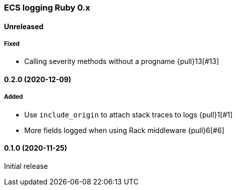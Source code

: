 ifdef::env-github[]
NOTE: Release notes are best read in our documentation at
https://www.elastic.co/guide/en/apm/agent/ruby/current/release-notes.html[elastic.co]
endif::[]

////
[[release-notes-x.x.x]]
==== x.x.x (YYYY-MM-DD)

[float]
===== Breaking changes
- Breaking change

[float]
===== Deprecated
- Deprecation {pull}2526[#2526]

[float]
===== Added
- Feature {pull}2526[#2526]

[float]
===== Changed
- Change {pull}2526[#2526]

[float]
===== Fixed
- Fix {pull}2526[#2526]

[float]
[[unreleased]]
==== Unreleased
////

[[release-notes-0.x]]
=== ECS logging Ruby 0.x

[float]
[[unreleased]]
==== Unreleased

===== Fixed

- Calling severity methods without a progname {pull}13[#13]

[[release-notes-0.2.0]]
==== 0.2.0 (2020-12-09)

===== Added

- Use `include_origin` to attach stack traces to logs {pull}1[#1]
- More fields logged when using Rack middleware {pull}6[#6]

[[release-notes-0.1.0]]
==== 0.1.0 (2020-11-25)

Initial release
